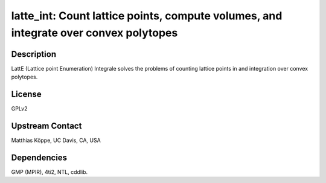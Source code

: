 latte_int: Count lattice points, compute volumes, and integrate over convex polytopes
=====================================================================================

Description
-----------

LattE (Lattice point Enumeration) Integrale solves the problems of
counting lattice points in and integration over convex polytopes.

License
-------

GPLv2


Upstream Contact
----------------

Matthias Köppe, UC Davis, CA, USA

Dependencies
------------

GMP (MPIR), 4ti2, NTL, cddlib.
